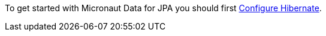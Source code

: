 To get started with Micronaut Data for JPA you should first https://micronaut-projects.github.io/micronaut-sql/latest/guide/index.html#hibernate[Configure Hibernate].



